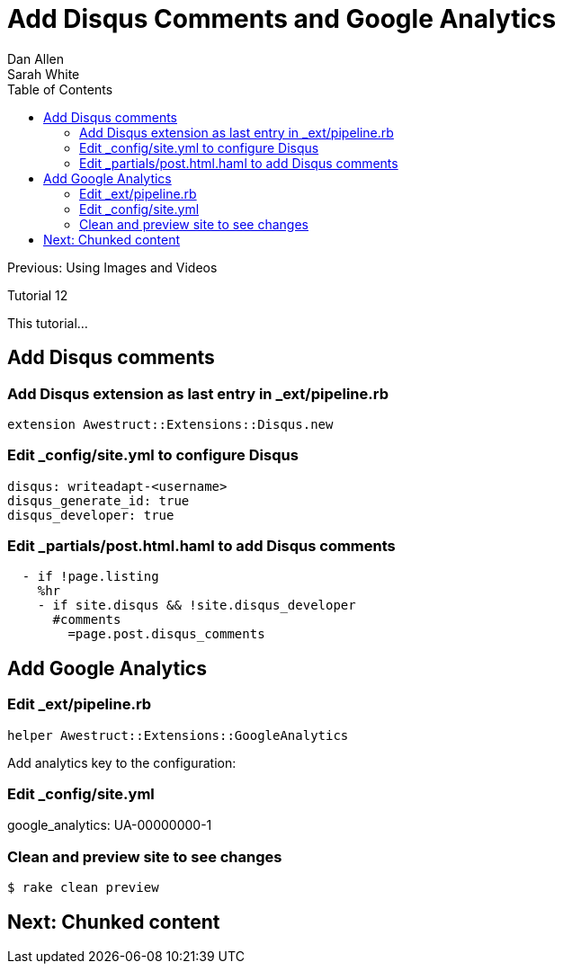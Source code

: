 = Add Disqus Comments and Google Analytics
Dan Allen; Sarah White
:experimental:
:toc2:
:sectanchors:
:idprefix:
:idseparator: -
:icons: font
:source-highlighter: coderay

Previous: Using Images and Videos

Tutorial 12

This tutorial...

////
sidebar in layout (and other layouts like on reuze.me)
inserting gist
sentence per line
post excerpt and other types of "chunks" (chunked content)
link to tutorial for pushing to github pages
styles for posts listing page (headings too big)
tip about not loading certain extensions when profile is development
slides
favicon
git history at bottom of file
docinfo or common include
timezone handling
author bio at bottom of post (see smashingmagazine or alistapart for example)
////

== Add Disqus comments

=== Add Disqus extension as last entry in +_ext/pipeline.rb+

[source,ruby]
extension Awestruct::Extensions::Disqus.new

=== Edit +_config/site.yml+ to configure Disqus

[source,yaml]
disqus: writeadapt-<username>
disqus_generate_id: true
disqus_developer: true

// FIXME also add to production profile

=== Edit +_partials/post.html.haml+ to add Disqus comments

[source,haml]
----
  - if !page.listing
    %hr
    - if site.disqus && !site.disqus_developer
      #comments
        =page.post.disqus_comments
----

== Add Google Analytics

=== Edit +_ext/pipeline.rb+

[source,ruby]
helper Awestruct::Extensions::GoogleAnalytics

////
.Edit +_layouts/base.html.haml+
[source,haml]
----
- if site.google_analytics
  =google_analytics_async
----
////

Add analytics key to the configuration:

=== Edit +_config/site.yml+

google_analytics: UA-00000000-1

=== Clean and preview site to see changes

 $ rake clean preview

== Next: Chunked content

